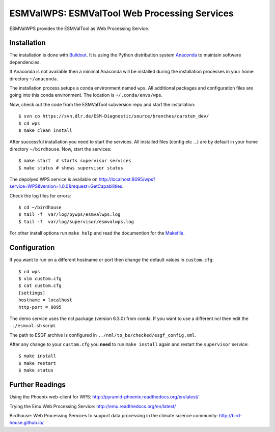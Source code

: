 ESMValWPS: ESMValTool Web Processing Services
=============================================

ESMValWPS provides the ESMValTool as Web Processing Service.

Installation
************

The installation is done with `Buildout <http://www.buildout.org/>`_.
It is using the Python distribution system `Anaconda <http://www.continuum.io/>`_ to maintain software dependencies.

If Anaconda is not available then a minimal Anaconda will be installed during the installation processes in your home directory ``~/anaconda``.

The installation process setups a conda environment named ``wps``. All additional packages and configuration files are going into this conda environment.
The location is ``~/.conda/envs/wps``.

Now, check out the code from the ESMValTool subversion repo and start the installation::

   $ svn co https://svn.dlr.de/ESM-Diagnostic/source/branches/carsten_dev/
   $ cd wps
   $ make clean install

After successful installation you need to start the services. All installed files (config etc ...) are by default in your home directory ``~/birdhouse``. Now, start the services::

   $ make start  # starts supervisor services
   $ make status # shows supervisor status

The depolyed WPS service is available on http://localhost:8095/wps?service=WPS&version=1.0.0&request=GetCapabilities.

Check the log files for errors::

   $ cd ~/birdhouse
   $ tail -f  var/log/pywps/esmvalwps.log
   $ tail -f  var/log/supervisor/esmvalwps.log

For other install options run ``make help`` and read the documention for the `Makefile <http://birdhousebuilderbootstrap.readthedocs.org/en/latest/>`_.


Configuration
*************

If you want to run on a different hostname or port then change the default values in ``custom.cfg``::

   $ cd wps
   $ vim custom.cfg
   $ cat custom.cfg
   [settings]
   hostname = localhost
   http-port = 8095


The demo service uses the ncl package (version 6.3.0) from conda. If you want to use a different ncl then edit the ``../esmval.sh`` script.

The path to ESGF archive is configured in ``../nml/to_be/checked/esgf_config.xml``.

After any change to your ``custom.cfg`` you **need** to run ``make install`` again and restart the ``supervisor`` service::

  $ make install
  $ make restart
  $ make status


Further Readings
****************

Using the Phoenix web-client for WPS:
http://pyramid-phoenix.readthedocs.org/en/latest/

Trying the Emu Web Processing Service:
http://emu.readthedocs.org/en/latest/

Birdhouse: Web Processing Services to support data processing in the climate science community:
http://bird-house.github.io/
